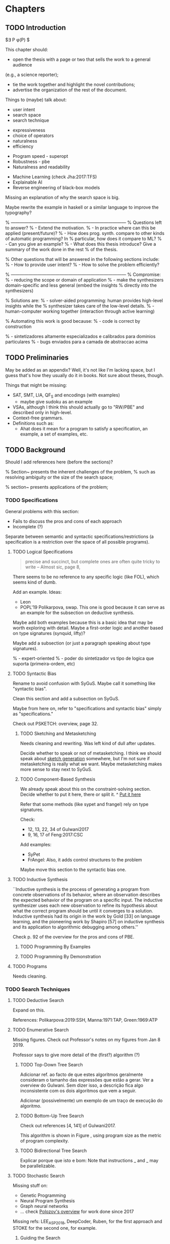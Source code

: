 * Chapters
** TODO Introduction
:PROPERTIES:
:CONTENT:  ONGOING
:EXAMPLES: REVIEW
:RELWORK:  TODO
:END:

$\exists P \ldotp \phi(P) $

This chapter should:

- open the thesis with a page or two that sells the work to a general audience
(e.g., a science reporter);
- tie the work together and highlight the novel contributions;
- advertise the organization of the rest of the document.

Things to (maybe) talk about:

# Overview: ch.1, pages 7-13
- user intent
- search space
- search technique
# DSL design
- expressiveness
- choice of operators
- naturalness
- efficiency
# Program ranking
- Program speed - superopt
- Robustness - pbe
- Naturalness and readability
# Artificial intelligence
- Machine Learning (check Jha:2017:TFS)
- Explainable AI
- Reverse engineering of black-box models

Missing an explanation of why the search space is big.

Maybe rewrite the example in haskell or a similar language to improve the
typography?


% ------------------------------------------------------------------------------
% Questions left to answer?
% - Extend the motivation.
% - In practice where can this be applied (present/future)?
% - How does prog. synth. compare to other kinds of automatic programming? In
% particular, how does it compare to ML?
% - Can you give an example?
% - What does this thesis introduce? Give a summary of the work done in the rest
% of the thesis.

% Other questions that will be answered in the following sections include:
% - How to provide user intent?
% - How to solve the problem efficiently?

% ------------------------------------------------------------------------------
% Compromise:
% - reducing the scope or domain of application
% - make the synthesizers domain-specific and less general (embed the insights
%   directly into the synthesizers)

% Solutions are:
% - solver-aided programming: human provides high-level insights while the
% synthesizer takes care of the low-level details.
% - human-computer working together (interaction through active learning)

% Automating this work is good because:
% - code is correct by construction

% - sintetizadores altamente especializados e calibrados para dominios particulares
% - bugs enviados para a camada de abstraccao acima

** TODO Preliminaries
:PROPERTIES:
:CONTENT:  TODO
:EXAMPLES: TODO
:RELWORK:  TODO
:END:

May be added as an appendix? Well, it's not like I'm lacking space, but I guess
that's how they usually do it in books. Not sure about theses, though.

Things that might be missing:

- SAT, SMT, LIA, QF_S and encodings (with examples)
  - maybe give sudoku as an example
- VSAs, although I think this should actually go to "RW/PBE" and described only in
  high-level.
- Context-free grammars.
- Definitions such as:
  - Ahat does it mean for a program to satisfy a specification, an example, a
    set of examples, etc.

** TODO Background
   DEADLINE: <2019-03-13 Wed>
:PROPERTIES:
:CONTENT:  REVIEW
:EXAMPLES: DONE
:RELWORK:  REVIEW
:END:

Should I add references here (before the sections)?

% Section~\ref{sec:challenges} presents the inherent challenges of the problem,
% such as resolving ambiguity or the size of the search space;

% section~\ref{sec:applications} presents applications of the problem;

*** TODO Specifications
:PROPERTIES:
:CONTENT:  REVIEW
:EXAMPLES: DONE
:RELWORK:  REVIEW
:END:

General problems with this section:

- Fails to discuss the pros and cons of each approach
- Incomplete (?)

Separate between semantic and syntactic specifications/restrictions (a
specification is a restriction over the space of all possible programs).

**** TODO Logical Specifications
:PROPERTIES:
:CONTENT:  REVIEW
:EXAMPLES: TODO
:RELWORK:  TODO
:END:

#+BEGIN_QUOTE
precise and succinct, but complete ones are often quite tricky to write --
Almost sic, page 8, \cite{Gulwani2017}
#+END_QUOTE

There seems to be no reference to any specific logic (like FOL), which seems
kind of dumb.

Add an example. Ideas:
- Leon
- POPL'19 Polikarpova, swap. This one is good because it can serve as an example
  for the subsection on deductive synthesis.

Maybe add both examples because this is a basic idea that may be worth
exploring with detail. Maybe a first-order logic and another based on type
signatures (synquid, lifty)?

Maybe add a subsection (or just a paragraph speaking about type signatures).

% - expert-oriented
% - poder do sintetizador vs tipo de logica que suporta (primeira-ordem, etc)

**** TODO Syntactic Bias
:PROPERTIES:
:CONTENT:  ONGOING
:EXAMPLES: DONE
:RELWORK:  ONGOING
:END:

Rename to avoid confusion with SyGuS. Maybe call it something like "syntactic
bias".

Clean this section and add a subsection on SyGuS.


Maybe from here on, refer to "specifications and syntactic bias" simply as
"specifications."

Check out PSKETCH: overview, page 32.

***** TODO Sketching and Metasketching
      :PROPERTIES:
      :CONTENT:  ONGOING
      :EXAMPLES: TODO
      :RELWORK:  TODO
      :END:

Needs cleaning and rewriting. Was left kind of dull after updates.

Decide whether to speak or not of metasketching. I think we should speak about
[[https://alexpolozov.com/blog/program-synthesis-2018/][sketch generation]] somewhere, but I'm not sure if metasketching is really what we
want. Maybe metasketching makes more sense to stay next to SyGuS.

***** TODO Component-Based Synthesis
      :PROPERTIES:
      :EXAMPLES: TODO
      :CONTENT:  ONGOING
      :RELWORK:  ONGOING
      :END:

We already speak about this on the constraint-solving section. Decide whether to
put it here, there or split it.
^ _Put it here_

Refer that some methods (like sypet and frangel) rely on type signatures.

Check:

- 12, 13, 22, 34 of Gulwani2017
- 9, 16, 17 of Feng:2017:CSC

Add examples:

- SyPet
- FrAngel: Also, it adds control structures to the problem

Maybe move this section to the syntactic bias one.

**** TODO Inductive Synthesis
:PROPERTIES:
:CONTENT:  REVIEW
:EXAMPLES: TODO
:RELWORK:  TODO
:END:

# \cite{Solar-Lezama:2008}
``Inductive synthesis is the process of generating a program from concrete
observations of its behavior, where an observation describes the expected
behavior of the program on a specific input. The inductive synthesizer uses each
new observation to refine its hypothesis about what the correct program should
be until it converges to a solution. Inductive synthesis had its origin in the
work by Gold [33] on language learning, and the pioneering work by Shapiro [57]
on inductive synthesis and its application to algorithmic debugging among
others.''

Check p. 92 of the overview for the pros and cons of \gls{PBE}.

***** TODO Programming By Examples
:PROPERTIES:
:CONTENT:  REVIEW
:EXAMPLES: TODO
:RELWORK:  TODO
:END:

***** TODO Programming By Demonstration
:PROPERTIES:
:CONTENT:  REVIEW
:EXAMPLES: TODO
:RELWORK:  TODO
:END:

**** TODO Programs
:PROPERTIES:
:CONTENT:  ONGOING
:EXAMPLES: TODO
:RELWORK:  TODO
:END:

Needs cleaning.

*** TODO Search Techniques
:PROPERTIES:
:CONTENT:  ONGOING
:EXAMPLES: DONE
:RELWORK:  ONGOING
:END:

**** TODO Deductive Search
:PROPERTIES:
:CONTENT:  REVIEW
:EXAMPLES: TODO
:RELWORK:  TODO
:END:

Expand on this.

References: Polikarpova:2019:SSH, Manna:1971:TAP, Green:1969:ATP
# These last two refs. are old!

**** TODO Enumerative Search
:PROPERTIES:
:CONTENT:  REVIEW
:EXAMPLES: ONGOING
:RELWORK:  TODO
:END:

Missing figures.
Check out Professor's notes on my figures from Jan 8 2019.

Professor says to give more detail of the (first?) algorithm (?)

***** TODO Top-Down Tree Search
:PROPERTIES:
:CONTENT:  REVIEW
:EXAMPLES: ONGOING
:RELWORK:  TODO
:END:

Adicionar ref. ao facto de que estes algoritmos geralmente consideram o tamanho
das expressões que estão a gerar. Ver a overview do Gulwani. Sem dizer isso, a
descrição fica algo inconsistente com os dois algoritmos que vem a seguir.

Adicionar (possivelmente) um exemplo de um traço de execução do algoritmo.

***** TODO Bottom-Up Tree Search
:PROPERTIES:
:CONTENT:  REVIEW
:EXAMPLES: ONGOING
:RELWORK:  TODO
:END:

Check out references [4, 141] of Gulwani2017.

This algorithm is shown in Figure \fixme{???}{ainda tenho que produzir esta
figura}, using program size as the metric of program complexity.

***** TODO Bidirectional Tree Search
:PROPERTIES:
:CONTENT:  REVIEW
:EXAMPLES: ONGOING
:RELWORK:  TODO
:END:

Explicar porque que isto e bom: Note that instructions _ and _ may be
parallelizable.

**** TODO Stochastic Search
:PROPERTIES:
:CONTENT:  ONGOING
:EXAMPLES: ONGOING
:RELWORK:  ONGOING
:END:

Missing stuff on:

- Genetic Programming
- Neural Program Synthesis
- Graph neural networks
- ... check [[https://alexpolozov.com/blog/program-synthesis-2018/][Polozov's overview]] for work done since 2017

Missing refs: LEE_ASP_2018, DeepCoder, Ruben, for the first approach and STOKE
for the second one, for example.

***** Guiding the Search
:PROPERTIES:
:CONTENT:  TODO
:EXAMPLES: TODO
:RELWORK:  TODO
:END:

They describe their \gls{dsl} by a \gls{cfg}.

``Our algorithm is essentially the same as the existing enumerative algorithm
except that it enumerates programs in order of likelihood instead of size.
Therefore, instead of enumerating all the smallest expressions (e.g., “.”, “-”,
x), it first proposes x + “.”, which is found only in the third iteration by the
existing enumerative search. ''

``The first key contribution of our approach is an efficient algorithm based on
A* search to enumerate programs in order of decreasing probability.''
It works with wide range of different probabilistic models. One of them is pcfg,
which takes a sentential form and returns a probability for each production rule.

``Our algorithm conceptually works on a directed weighted graph—constructed on
demand—of sentential forms derived from the given model.''

``However, as our evaluation in Section 5 shows, uniform cost search performs
poorly in practice by expanding a huge number of paths before reaching the
solution node. We address this problem by employing A* search [14] instead of
uniform cost search.''

They apply a slightly tweaked version of $A*$. The heuristic function is a
statistical model.


% LEE_ASP_2018
% DeepCoder style synthesis

***** Sampling the Search Space
:PROPERTIES:
:CONTENT:  REVIEW
:EXAMPLES: ONGOING
:RELWORK:  ONGOING
:END:

**** TODO Constraint Solving
:PROPERTIES:
:CONTENT:  REVIEW
:EXAMPLES: ONGOING
:RELWORK:  ONGOING
:END:

% TODO: Check out 132, 133, 134 of the overview

Examples are still missing.

Things that might be missing:

- SMTEN? PROSE?
- concept of domain separation
- Metasketching, symbolic profiling?
- Conflict-driven (example)
- Distinguishing inputs (example)
- Inductive Logic Programming (subsubsection)

**** TODO Oracle-Guided Inductive Synthesis
:PROPERTIES:
:CONTENT:  REVIEW
:EXAMPLES: TODO
:RELWORK:  REVIEW
:END:

Example could be Jha's distinguishing inputs from the OGIS paper.

Note that there might be some ambiguity about what we mean about distinguishing
inputs depending on the context (interactivity, etc).

Figures should come at the top of the page and before the text that references
it, when possible.

Wonder if some parts are too close to the original.

*** TODO Programming by Examples
:PROPERTIES:
:CONTENT:  ONGOING
:EXAMPLES: TODO
:RELWORK:  ONGOING
:END:

Specifics of PBE. Needs cleaning.

PBE VSAs, deduction-based, inverse semantics, type-based, ambiguity, intent

**** Specialized Search Techniques
:PROPERTIES:
:CONTENT:  ONGOING
:EXAMPLES: TODO
:RELWORK:  TODO
:END:

**** Disambiguation
:PROPERTIES:
:CONTENT:  ONGOING
:EXAMPLES: TODO
:RELWORK:  ONGOING
:END:

***** Ranking
:PROPERTIES:
:CONTENT:  ONGOING
:EXAMPLES: TODO
:RELWORK:  ONGOING
:END:

***** Active Learning
:PROPERTIES:
:CONTENT:  ONGOING
:EXAMPLES: TODO
:RELWORK:  ONGOING
:END:

** TODO Bibliography
   :PROPERTIES:
   :CONTENT:  ONGOING
   :END:

* config :noexport:
#+COLUMNS: %36ITEM %7CONTENT %7EXAMPLES %7RELWORK
#+PROPERTY: CONTENT_ALL  TODO ONGOING REVIEW DONE
#+PROPERTY: EXAMPLES_ALL TODO ONGOING REVIEW DONE
#+PROPERTY: RELWORK_ALL  TODO ONGOING REVIEW DONE
